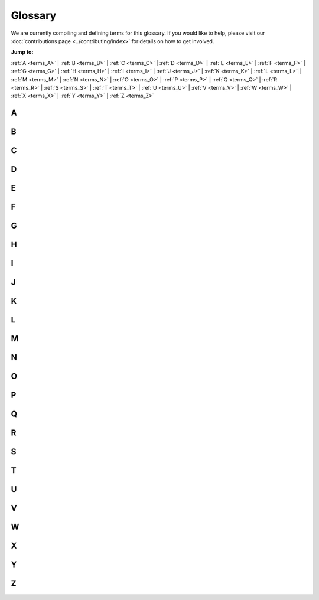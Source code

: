 .. _reference-glossary:

Glossary
========

We are currently compiling and defining terms for this glossary. If you would
like to help, please visit our :doc:`contributions page <../contributing/index>`
for details on how to get involved.


**Jump to:**

:ref:`A <terms_A>` | :ref:`B <terms_B>` | :ref:`C <terms_C>` | :ref:`D <terms_D>` | :ref:`E <terms_E>` | :ref:`F <terms_F>` | :ref:`G <terms_G>` | :ref:`H <terms_H>` | :ref:`I <terms_I>` | :ref:`J <terms_J>` | :ref:`K <terms_K>` | :ref:`L <terms_L>` | :ref:`M <terms_M>` | :ref:`N <terms_N>` | :ref:`O <terms_O>` | :ref:`P <terms_P>` | :ref:`Q <terms_Q>` | :ref:`R <terms_R>` | :ref:`S <terms_S>` | :ref:`T <terms_T>` | :ref:`U <terms_U>` | :ref:`V <terms_V>` | :ref:`W <terms_W>` | :ref:`X <terms_X>` | :ref:`Y <terms_Y>` | :ref:`Z <terms_Z>`


.. _terms_A:

A
-

.. glossary::

    ABI
        ABI stands for Application Binary Interface. An ABI is an interface that defines how two modules interact with each other at the machine code level. Most often, these modules are applications using external libraries. An ABI defines a low-level and hardware-dependent interface compared to an an Application Programming Interface (API), which is considered high-level and hardware-independent.

        See `ABI <https://wiki.ubuntu.com/KernelTeam/BuildSystem/ABI>`_ for more details.

        Related topic(s): :term:`API`.

    ACL
        ACL stands for Access Control List. An ACL is a list of access permissions that defines entities and their access rights to resources. ACLs can specify access with varying levels of granularity, ranging from full access to a resource, to permission for a specific operation.

        See `ACL <https://manpages.ubuntu.com/manpages/noble/man5/acl.5.html>`_ for more details.

        Related topic(s): Security, :term:`OpenLDAP`, and :term:`Kerberos`.

    ADSys
        ADSys is an Ubuntu-specific Active Directory client developed by Canonical. ADSys complements System Security Services Daemon (SSSD) by adding native Group Policy Object support, privilege management, and custom scripts execution.

        See `ADSys <https://documentation.ubuntu.com/adsys/en/stable/>`_ for more details.

        Related topic(s): :term:`Group Policy Object` and :term:`SSSD`.

    AES
        AES stands for Advanced Encryption Standard. An AES is a symmetric encryption algorithm designed to encrypt data securely into an unreadable format that can only be decrypted with the same key used for encryption.

        Related topic(s): Security.

    Alertmanager
        Alertmanager is an open-source monitoring system developed by the Prometheus project to monitor and handle alerts. It offers several key features, including *Grouping* to combine alerts, *Inhibition* to suppress certain alerts when others are already firing, and *Silencing* to temporarily mute specific alerts.

        See `Alertmanager <https://prometheus.io/docs/alerting/latest/alertmanager/>`_ for more details.

        Related topic(s): Observability and :term:`Prometheus`.

    ALUA
        ALUA stands for Asymmetric Logical Unit Access. It is a storage concept used in Small Computer System Interface (SCSI) environments, particularly in Multi-Path Input/Output (MPIO) setups for shared storage
        systems like Storage Area Networks (SANs). ALUA informs a system about which paths to a storage device are optimal and which are non-optimal, enabling it to make smarter decisions about accessing shared disks.

        Related topic(s): :term:`SCSI`, :term:`SAN`

    AMD
        AMD stands for Advanced Micro Devices and can refer to:

            * The (AMD) company: semiconductor company that designs computer components.
            * An AMD processor: a microprocessor designed and produced by the AMD company.
            * All Intel/AMD 64-bit processors: the term "amd64" is commonly used to refers to 64-bit processors due to the company's role in developing this architecture.

        Related topic(s): Networking.

    Ansible
        Ansible is an open-source IT automation tool developed by Red Hat. It offers several automation features, enabling developers and organizations to automate provisioning, configuration management, and application deployment.

        See `Ansible <https://docs.ansible.com/>`_ for more details.

        Related topic(s): Automation.

    Apache2
        A robust, open-source HTTP server software designed for the deployment and delivery of web-based applications and content. Functioning as a request-response service, Apache 2 processes HTTP requests from client applications, facilitating 
        the transmission of static and dynamic web resources. Characterized by its modular architecture, it supports a wide array of extensions, enabling customizable functionality including security protocols (e.g., SSL/TLS), server-side 
        scripting, and content management. Widely deployed in diverse server environments, Apache 2 is a foundational component of numerous web infrastructure stacks, underpinning a substantial portion of internet-accessible services.
        See `the Apache project documentation <https://httpd.apache.org/docs/2.4/>`_ for more details.

    API
        API stands for Application Programming Interface. It is a type of software interface that acts as a connection between different software programs, allowing them to communicate and exchange data. APIs exist on multiple layers of abstraction,
        from low-level APIs closest to system hardware to high-level web APIs that enable clients and remote servers to communicate.

        Related topic(s): REST and :term:`JSON`.

    AppArmor
        AppArmor stands for Application Armor. It is a Linux security module that provides mandatory access control (MAC) for programs. AppArmor restricts what applications can do, even when they are compromised. It enforces a set of security policies
        (called profiles) that define what files, capabilities, and system resources a given program is allowed to access.

        See `AppArmor <https://wiki.ubuntu.com/AppArmor>`_ for more details.

        Related topic(s): LSM and SELinux.

    Apport
        Apport is a debugging tool and crash reporting system used in Ubuntu and Debian-based Linux distributions. It can automatically detect crashes in programs and system services, collect detailed diagnostic data, generate crash reports,
        and prompt the user to send the report to developers via systems like Launchpad. Typically, it is disabled by default on production systems because it can expose sensitive information in logs, but is used during development or testing.

        See the `Apport Wiki Page <https://wiki.ubuntu.com/Apport>`_ for more details.

        Related topic(s): :term:`Systemd` and Launchpad.

    APT
        APT stands for Advanced Package Tool. It is a package management system used by Debian and Debian-based Linux distributions like Ubuntu. APT helps install, update, upgrade, and remove
        software packages from the command line.
        
        See the `APT user guide <https://help.ubuntu.com/lts/serverguide/apt.html>`_ for more details.

        Related topic(s): :term:`Snap` and :term:`dpkg`.

    armhf
        *Work in Progress*

    ARP
        *Work in Progress*

    ArrayBolt
        *Work in Progress*

    async
        *Work in Progress*

    Authenticator
        *Work in Progress*

    autocommit
        *Work in Progress*

    autodetect
        *Work in Progress*

    autoinstall
        *Work in Progress*

    autorid
        *Work in Progress*

    AWS
        *Work in Progress*

    AX
        *Work in Progress*

.. _terms_B:

B
-

.. glossary::

    backend
        *Work in Progress*

    Backports
        *Work in Progress*

    Backtrace
        *Work in Progress*

    BackupServer
        *Work in Progress*

    Bacula
        *Work in Progress*

    BDC
        *Work in Progress*

    bdev
        *Work in Progress*

    BindDN
        *Work in Progress*

    BMC
        *Work in Progress*

    bootable
        *Work in Progress*

    bootloader
        *Work in Progress*

    bootp
        *Work in Progress*

    bootstrap
        *Work in Progress*

    BSD
        *Work in Progress*

    btrfs
        *Work in Progress*

    bugfix
        *Work in Progress*

    Byobu
        *Work in Progress*

.. _terms_C:

C
-

.. glossary::

    CA
        *Work in Progress*

    CAC
        *Work in Progress*

    CARP
        *Work in Progress*

    CCID
        *Work in Progress*

    CDBs
        *Work in Progress*

    CentOS
        *Work in Progress*

    certmap
        *Work in Progress*

    certutil
        *Work in Progress*

    cfg
        *Work in Progress*

    CGI
        *Work in Progress*

    CGNAT
        *Work in Progress*

    cgroup
        *Work in Progress*

    CHACHA
        *Work in Progress*

    checksums
        *Work in Progress*

    checkzone
        *Work in Progress*

    chrony
        *Work in Progress*

    chroot
        *Work in Progress*

    CIDR
        *Work in Progress*

    CIFS
        *Work in Progress*

    cipherlist
        *Work in Progress*

    CipherString
        *Work in Progress*

    ciphersuites
        *Work in Progress*

    CIS
        *Work in Progress*

    CLARiiON
        *Work in Progress*

    cleartext
        *Work in Progress*

    CloudWatch
        *Work in Progress*

    ClusterLabs
        *Work in Progress*

    CLVM
        *Work in Progress*

    cLVMd
        *Work in Progress*

    cmd
        *Work in Progress*

    CMS
        *Work in Progress*

    CN
        *Work in Progress*

    codename
        *Work in Progress*

    colocation
        *Work in Progress*

    conffile
        *Work in Progress*

    config
        *Work in Progress*

    connectionless
        *Work in Progress*

    containerization
        *Work in Progress*

    corei
        *Work in Progress*

    coreutils
        *Work in Progress*

    corosync
        *Work in Progress*

    Corosync
        *Work in Progress*

    CPU
        *Work in Progress*

    CRL
        *Work in Progress*

    crmsh
        *Work in Progress*

    cron
        *Work in Progress*

    CronHowto
        *Work in Progress*

    crypto
        *Work in Progress*

    cryptographic
        *Work in Progress*

    CSR
        *Work in Progress*

    csync
        *Work in Progress*

    CTX
        *Work in Progress*

    CustomLog
        *Work in Progress*

    CVE
        *Work in Progress*

    CX
        *Work in Progress*

.. _terms_D:

D
-

.. glossary::

    DAC
        **Discretionary access control**:
        A form of access control where the owner of a resource can grant/revoke permissions to other users.

    daemonize
        The process of converting a program to run in the background as a service, independent of user sessions.

    DARPA
        **Defense Advanced Research Projects Agency**:
        A research and development agency of the United States Department of Defense responsible for the development of emerging technologies for use in the military.

    DASD
        **Direct Access Storage Device**:
        The term was coined by IBM to refer to a type of storage that allow random access to storage (hard-drives, optical discs, ...). It contrast with sequential access storage such as magnetic tape or punched card.

    Datagram
        In networking, a self contained, independent packet sent over a network. It can be routed from source to destination without relying on earlier or subsequent transfers.

    dblink
        **Database Link**:
        Connection between two databases (mainly Oracle and PostgreSQL), allowing one database to query data from the other.

    ddeb
        *Work in Progress*

    DDNS
        **Dynamic domain name system**:
        A service that automatically updates DNS records when the underlying IP address changes (aka, dynamic IP).

    debconf
        A configuration management system handling the configuration of software packages during installation or upgrades by prompting users for necessary settings and storing them for subsequent installations or updates.

    deduplication
        Process of removing duplicate copies of data in storage spaces. The redundant data is then replace with a reference to the original.

    denylist
        In cyber-security, a denylist is a list of entities (IP, domains, emails, ...), that are explicitly denied access to a system or service.

    DER
        **Distinguished Encoding Rules**:
        An standardised encoding format for data (mostly cryptographic certificates and keys) for transmission and storage.

    DGC
        **Distributed Garbage Collection**:
        A process used in distributed systems to manage memory across multiple interconnected computers allowing identification and reclaiming of unused memory accross nodes.

    DHCP
        **Dynamic Host Configuration Protocol**:
        A network protocol used to automatically assign network configuration details (IP, DNS, gateway, ...) to devices allowing for easy network management and connections within the network.

    DHCPD
        **Dynamic Host Configuration Protocol Daemon**:
        Server software responsible for assigning the network configuration via DHCP.

    DIT
        **Directory Information Tree**:
        In directory services (LDAP) it's a hierarchical tree-like structure used to organize and store information. 

    DKMS
        **Dynamic Kernel Module Support**:
        A framework used in Linux systems to automatically rebuild and install kernel modules when the kernel is updated.

    DMA
        **Direct Memory Access**:
        A technology that allows peripheral devices (hard drives, network cards, ...) to access the system's memory directly, bypassing the CPU and thus improving performance.

    DMAR
        **Direct Memory Access Remapping**:
        It is a technology used to control and secure Direct Memory Access (DMA) operations and ensures that devices can only access memory regions they are authorized to, helping to prevent unauthorized access, memory corruption, or security vulnerabilities. It is often used in virtualized environments to isolate devices between virtual machines (VMs) and the host system.

    dmesg
        A command in Linux systems that displays system logs related to hardware, drivers, and kernel events, such as system startup, device detection, and errors. It is commonly used for troubleshooting hardware issues and system diagnostics.

    DN
        **Distinguished Name**:
        In directory services (LDAP), it's a unique identifier used to represent an entry in a directory, such as a user or a group. It's often composed of sub-components like CN (Common Name), OU (Organisational Unit), DC (Domain Component).

    DNS
        **Domain Name System**:
        A system that translate human-readable domain names (canonical.com) to their IP addresses (185.125.190.20).

    dnsmasq
        A lightweight, open-source DNS (Domain Name System) and DHCP (Dynamic Host Configuration Protocol) server software.

    DNSSEC
        **Domain Name System Security Extensions**:
        DNSSEC is a set of security extensions to DNS which allow DNS data to be verified for authenticity and integrity.

    Docker
        One of the most popular containerization platforms, which allows developers to package applications - together with their dependencies - into lightweight containers. This provides a consistently reproducible environment for deploying applications.

    DocumentRoot
        A directive in web server configuration files that specifies the directory on the server where web files are stored (root location). 

    dpkg
        dpkg is a package manager for Debian-based systems. It can install, remove, and build packages, but unlike other package management systems, it cannot automatically download and install packages – or their dependencies.

    DRBD
        **Distributed Replicated Block Device**:
        A software-based storage solution for Linux that allows for the mirroring of block devices between multiple hosts. The replication is transparent to other applications on the host systems. Any block device hard disks, partitions, RAID devices, logical volumes, etc can be mirrored.

    DTLS
        **Datagram Transport Layer Security**:
        A protocol that provides security for datagram-based communication, such as UDP. It is designed to offer similar security features as TLS but adapted for the connectionless nature of datagram protocols.

.. _terms_E:

E
-

.. glossary::

    EAL
        **Environment Abstraction Layer**:
        A software layer that provides a standardised interface between an operating system and the underlying hardware. It abstracts hardware-specific details, allowing software to run on different hardware platforms without modification.

    ECKD
        **Extended Count Key Data**:
        A disk storage format used by IBM mainframe systems, it provides advanced features such as better error detection and correction, as well as enhanced management of data records.

    EFI
        **Extensible Firmware Interface**:
        A type of firmware interface designed to initialize hardware and load the operating system during the boot process of a computer. Replacement for the older BIOS and ancestor of the UEFI.

    ELinks
        A text-based web browser for Unix-like operating systems. It allows users to browse the web in a terminal making it ideal for environments without a graphical user interface.

    Engenio
        A company that developed and manufactured storage systems including SAN and NAS. Later acquired by LSI Corporation and then by Seagate Technology.

    EOL
        **End of life**:
        When a product, service, software is no longer supported or maintained.

    ERD
        **Enterprise Ready Drivers**:
        Drivers that are specifically designed and optimized for use in enterprise environments, where stability, performance, and reliability are critical.

    ESM
        **Expanded Security Maintenance**:
        A support offering provided by Ubuntu, to extend security updates and patches for older versions of the operating system after its standard support period has ended. 

    ESXi
        A bare-metal virtualization platform created by VMWare that enables multiple virtual machines to operate on a single physical server.

.. _terms_F:

F
-

.. glossary::

    failover
        In a Storage Area Network (SAN) environment, this occurs when data flows into an alternative I/O path because a cable, switch, or controller in the current path failed.
        It is a common feature in high availability environments and is handled (usually automatically) by multipathing software.

    fallbacks
        This is a manual or automatic switch to an alternative method, when the primary option fails or is less preferred.

    FastCGI
        Fast Common Gateway Interface (FastCGI) is an extension of the CGI protocol that starts a persistent FastCGI 
        application process, allowing it to handle multiple requests instead of starting a new process for each request like a traditional CGI does.

    FC
        Fiber Channel (FC) is a storage networking protocol used for low-latency communication between a storage device and a node in a Storage Area Network (SAN).

    FHS
        Filesystem Hierarchy Standard (FHS) is a standard that defines the directory structure and contents in Linux and Unix-like operating systems.

    FileSet
        A FileSet defines a group of directories that will be included when performing a backup job using :term:`Bacula`.

        Related topic(s): :term:`Storage <storages>`

    filesystem
        A filesystem defines how data is organized, stored, and accessed on a storage device.

        Related topic(s): :term:`Storage <storages>`

    Fluentd
        Fluentd is a data collection platform that gathers events from a container for later analysis on other platforms.

        Related topic(s): Observability, and Containers.

    FQDN
        A Fully Qualified Domain Name (FQDN) represents a complete name that specifies the exact location of a host within the :term:`DNS` hierarchy.

        Related topic(s): Networking, Web services, Security, Active directory integration, and :term:`OpenLDAP`.

    FreeIPA
        Free Identity, Policy, and Audit (FreeIPA) is an open-source security solution for Linux/Unix-like systems that stores 
        user identities in an :term:`LDAP` directory, manages a :term:`CA`, and enables authentication, policy enforcement, and 
        auditing through integrations with :term:`SSSD` and :term:`Kerberos`.
    
        Related topic(s): Security, and :term:`OpenLDAP`.

    freenode
        Freenode is an open-source Internet Relay Chat (IRC) platform used by open-source communities for real-time discussions. 

    frontend
        A frontend is a user-friendly interface for managing a complex system.

        - In firewall management, a frontend like `ufw` simplifies configuring `iptables`.
        - In QEMU/KVM graphics, a frontend is the virtual graphic adapter presented to the guest OS, allowing it to process and store graphical output in memory. The guest OS treats it like a GPU, while the host determines how to display the output using the :term:`backend`.
        - In :term:`LDAP`, the frontend is a unique database that defines global default settings, such as who the admin user is, who can access database entries, or the limit on the number of search results. These settings apply to all LDAP databases inside :term:`slapd`, unless overridden.

        Related topic(s): Virtualization and containers, Security, and :term:`OpenLDAP`.

    fsck
        File System Check (fsck) is a Linux/Unix-like system utility tool that checks for, and repairs, any filesystem errors.

        Related topic(s): :term:`Storage <storages>`

    FULLTEXT
 
        FULLTEXT is an index type that allows for fast indexing and searching large quantities of text. It takes a sentence, splits it into words, and links them to row IDs. When a search query for a word is made, MySQL 
        quickly looks up the row the word appear in, and retrieves all matching row IDs, rather than scanning the entire table. It can also find similar words using natural language processing.

        See `Full-Text Search Functions <https://dev.mysql.com/doc/refman/8.4/en/fulltext-search.html>`_ for more details.

        Related topic(s): Databases

    FW

        A firmware (FW) is a software that runs before an operating system (OS) boots.

        - When a QEMU microvm starts, the firmware initializes minimal virtual hardware like allocating RAM to the OS, etc. and then loads the Linux kernel into memory.

        - In a physical device, firmware configures :term:`PCIe` devices like GPUs or network cards.

        Related topic(s): Virtualisation, Networking, Virtualisation and containers, Graphics, and Server installation.

.. _terms_G:

G
-

.. glossary::

    gcplogs
        A logging driver that allows logs to be forwarded from a Docker container running in Google Cloud to the Google Cloud Logging service.
        
        Related topic(s): Containers, and Observability.

    gcrypt
        A cryptographic library that supports encryption, hashing, etc. for applications.

        Related topic(s): Cryptographic libraries

    GDB
        :term:`GNU` Debugger traces the current execution of a program, with the aim of identifying any issues.

        Related topic(s): Debugging

    gelf
        :term:`Graylog` Extended Log Format (GELF) is a logging driver that allow logs to be forwarded in :term:`JSON` format, but with extra unique fields. These logs are sent from a Docker container to a data collector platform like Graylog, :term:`Logstash`, and :term:`Fluentd`.

        Related topic(s): Containers, and Observability.

    GFS2
        A shared-disk :term:`filesystem` that allows multiple servers to access a single disk. It uses a locking system to ensure that no two servers modify the same data simultaneously, thus, preventing data corruption if one server fails. Additionally, fencing is used to isolate failed nodes, ensuring that their locks can be safely recovered.

        Related topic(s): High availability, and Storage.

    GiB 
        A gigabyte (GiB) is a unit of storage equal to 1024^3 bytes. It is commonly used to describe the size of a disk or Random Access Memory (RAM).

        Related topic(s): Storage

    GID
        A Group ID (GID) is an identifier for a collection of users. It helps administrators enforce system or file 
        access permissions on multiple users at once.

        Related topic(s): Active Directory integration, Containers, Kerberos, Multipath, OpenLDAP, Samba, Security, SSSD.

    gitolite
        Gitolite is a tool installed on a central server for managing git repositories and controlling access to them, all via the command line. The central server becomes a git server.

        Related topic(s): Backups and version control

    GKE
        Google Kubernetes Engine (GKE) is a managed Kubernetes service provided by Google cloud.

    GL
        GL (Graphics Library) is an :term:`API` for interacting with a graphics card, enabling it to perform better rendering.

        Related topic(s): Graphics

    GNU
        GNU's Not Unix (GNU) is an operating system containing several free software packages. It can be used in combination with the Linux kernel.

        Related topic(s): Active Directory integration, Cryptography, Debugging, High availability, Networking, Performance, Samba, Security, and Server installation.

    GnuTLS
        GNU's Not Unix Transport Layer Security (GnuTLS) is a GNU software package that secures data-in-transit by implementing the :term:`SSL`, :term:`TLS` and :term:`DTLS` protocol.

        Related topic(s): Cryptography, Web services, and OpenLDAP.

    GPG
        GNU Privacy Guard (GPG) is a GNU software package that secures data-at-rest before sending it to a recepient.

        Related topic(s): Managing software

    GPS
        Global Positioning System (GPS) is a collection of satellites that provides accurate time using radio signals from their atomic clocks. A GPS receiver 
        plugged into a computer can sync with these satellites and generate PPS signal, which delivers ultra-accurate time that applications can use as a time source.

        Related topic(s): Networking

    GPSD
        GPSD (GPS daemon) reads data from a GPS receiver and makes it available as a shared resource to multiple applications (e.g., :term:`Chrony`) to use for precise time synchronization.

        Related topic(s): Networking

    GPUs
        A Graphics Processing Unit (GPU) enhances graphics rendering for a computer and virtual machines running inside of it.

        Related topic(s): Graphics, and Virtualisation and containers.

    Graylog
        A data collector platform for storing, analysing, and interpreting logs. These logs are received from a :term:`gelf` logging driver in Docker.

        Related topic(s): Containers

    Group Policy Object
        A set of configuration rules used to manage and enforce security and system behaviours across users or computers within an Active Directory (AD) object.

        Related topic(s): Active Directory integration

    GSSAPI
        Generic Security Services Application Program Interface (GSSAPI) is a vendor agnostic API that uses an existing 
        communication protocol to establish a secure communication between applications. It does this securely by verifying user 
        credentials, ensuring that data being transmitted remains unchanged, preventing unauthorized access, and securely negotiating encryption keys.

        Related topic(s): Cryptography

    GTK
        GIMP Toolkit (GTK) is a library used to create :term:`graphical user interfaces (GUIs) <GUI>`. It provides a visual 
        interface for interacting with the Bacula Director when managing backup-related operations.

        Related topic(s): Graphics, and Backups and version control

    GUI
        Graphical User Interface (GUI) is a visual representation of operations within a computer. It is usually represented as icons rather than text only.

    GZIP
        GNU Zip is a :term:`GNU` software package used to reduce a files size of a backup.
        
        - When applied directly to files, it replaces the original file type with a ".gz" type.
        - When used in Bacula's :term:`FileSet`, it reduces the storage size of backed-up directories within Bacula's storage volumes.
        - When used to reduce the size of a folder, it works in combination with a tar tool which first combines multiple files into a single archive, before applying GZIP's size-reduction technique.

        Related topic(s): Backups and version control, and Security.

.. _terms_H:

H
-

.. glossary::

    HA
        High Availability (HA) is the process of ensuring that a system is always up. To achieve this, a redundant system is setup that either
        takes over when the main system is down or runs alongside the main system to load balance the workload.

        Related topic(s): High availability, and OpenLDAP.

    HBAs
        Host Bus Adapters (HBAs) are interface cards that connect a server to a storage device.

        Related topic(S): Device mapper multipathing and Server installation

    HMAC
        A Hash-based Message Authentication Code (HMAC) is a type of :term:`Message Authentication Code (MAC) <MAC>`.
        While a general MAC may use various techniques during combination, HMAC follows a structured way. When a message and its 
        HMAC are sent, the receiver verifies the integrity by computing the HMAC again - if the message is altered, the value will differ.

        Related topic(S): High availability, Kerberos, Cryptography, and Security.

    HMC
        Hardware Management Console (HMC) is used to manage IBM servers. It can handle tasks like configuring network settings, loading Ubuntu installation files and installing the OS.

        Related topic(S): Server installation

    hostgroup
        A group of backend web or database servers with similar configurations.

        Related topic(S): Observability

    hostname
        A hostname identifies a server using a word rather than an IP address. This makes it easier to remember.

    HOTP
        HMAC-based One-Time Password (HOTP) generates a one-time password by using the :term:`HMAC` algorithm in combination with a counter. When a client presents the OTP, the server compares it with OTPs generated within a specific counter window to find a match.

    hotplug
        The process of adding or removing a device (USB, disks, etc.) while a virtual machine is running.

    HPB
        Host Physical Bits (HPB) are appended to the name of an Ubuntu machine type. It signifies that a virtual machine will use the same number of bits the host CPU uses to point to physical memory.

    HPC
        High Performance Computing (HPC) is the use of multiple servers to improve the performance of a task.

    HSG
        *Work in Progress*

    HSV
        *Work in Progress*

    HTCP
        *Work in Progress*

    htm
        *Work in Progress*

    html
        *Work in Progress*

    http
        *Work in Progress*

    httpd
        *Work in Progress*

    https
        *Work in Progress*

    hugepage
        A huge page increases the page size on a host, and as a result, when virtual memory is allocated to an application, there are fewer page table entries required to map the virtual memory to physical memory. The page table entries are stored in Random Access Memory (RAM) and cached in the :term:`Translation Lookaside Buffer (TLB) <TLB>`.

    HWE
        *Work in Progress*

.. _terms_I:

I
-

.. glossary::

    ICAO
        *Work in Progress*

    ICMP
        *Work in Progress*

    ICP
        *Work in Progress*

    IDENT
        *Work in Progress*

    IDentifier
        *Work in Progress*

    idmap
        *Work in Progress*

    IMAP
        *Work in Progress*

    IncludesNOEXEC
        *Work in Progress*

    InetOrgPerson
        *Work in Progress*

    INI
        *Work in Progress*

    init
        *Work in Progress*

    initiatorname
        *Work in Progress*

    initrd
        *Work in Progress*

    InnoDB
        *Work in Progress*

    installserver
        *Work in Progress*

    integrations
        *Work in Progress*

    Interprocess
        *Work in Progress*

    io
        *Work in Progress*

    IOMMU
        *Work in Progress*

    IoT
        *Work in Progress*

    IP
        *Work in Progress*

    IPaddr
        *Work in Progress*

    IPC
        *Work in Progress*

    IPL
        *Work in Progress*

    IPMI
        *Work in Progress*

    ipmilan
        *Work in Progress*

    ipmitool
        *Work in Progress*

    IPP
        *Work in Progress*

    IPs
        *Work in Progress*

    IPSec
        *Work in Progress*

    iptables
        *Work in Progress*

    IPv
        *Work in Progress*

    IPvlan
        *Work in Progress*

    IPVS
        *Work in Progress*

    IQN
        *Work in Progress*

    irqbalance
        *Work in Progress*

    isc
        *Work in Progress*

    ISC's
        *Work in Progress*

    iSCSI
        *Work in Progress*

    iscsid
        *Work in Progress*

    iSCSILogicalUnit
        *Work in Progress*

    iSCSITarget
        *Work in Progress*

    ISO
        *Work in Progress*

    ISP
        *Work in Progress*

.. _terms_J:

J
-

.. glossary::

    jitter
        Jitter is the variation in delay or latency between when data packets are sent and when they are received over a network, causing irregular arrival times at the destination. This variation is often caused by network congestion, packet loss, poor hardware performance or differences in the path packets take. 

        Related topic(s): Networking.

    journald
        Journald, also known as systemd-journald, is a logging service developed by the systemd project as part of the systemd suite. It collects and stores log messages from various sources, including systemd services, kernel messages, system logs, and application logs. Journald stores logs in a binary format offering advantages, such as storage efficiency, searchability, and most especially structured logging. In containerized systems like Docker, it functions as a logging driver for containers. 

        See `manpage for journald.conf <https://manpages.ubuntu.com/manpages/noble/man5/journald.conf.5.html/>`_ for more information.
        See the `Docker journald documentation <https://docs.docker.com/engine/logging/drivers/journald/>`_ for details on using journald as a logging driver.

        Related topic(s): logging and :term:`Docker`.

    JSON
        **JavaScript Object Notation**:
        This is a text format that is completely language independent but uses conventions that are familiar with programmers of the C-family of languages, including C, C++, C#, Java, JavaScript, Perl, Python, and many others. Due to its simplicity, it is an ideal lightweight data interchange language.

        See `JSON <https://www.json.org/json-en.html/>`_ for more details.

.. _terms_K:

K
-

.. glossary::

    KDC
        *Work in Progress*

    kea
        *Work in Progress*

    keepalive
        *Work in Progress*

    Kerberos
        *Work in Progress*

    kex
        *Work in Progress*

    kexec
        *Work in Progress*

    keypair
        *Work in Progress*

    keyring
        *Work in Progress*

    keysalt
        *Work in Progress*

    keyservers
        *Work in Progress*

    keytab
        *Work in Progress*

    Keytool
        *Work in Progress*

    kraxel
        *Work in Progress*

    KVM
        *Work in Progress*

.. _terms_L:

L
-

.. glossary::

    LAN
        *Work in Progress*

    largemem
        *Work in Progress*

    LDAP
        *Work in Progress*

    ldapscripts
        *Work in Progress*

    LDAPv3
        *Work in Progress*

    LDIF
        *Work in Progress*

    lex
        *Work in Progress*

    lftp
        *Work in Progress*

    libvirt
        *Work in Progress*

    lifecycle
        *Work in Progress*

    lightervisor
        *Work in Progress*

    Lighttpd
        *Work in Progress*

    Livepatch
        *Work in Progress*

    livepatching
        *Work in Progress*

    LMA
        *Work in Progress*

    Loadbalancing
        *Work in Progress*

    LoadModule
        *Work in Progress*

    localhost
        *Work in Progress*

    LockFile
        *Work in Progress*

    Logentries
        *Work in Progress*

    Logfiles
        *Work in Progress*

    LogFormat
        *Work in Progress*

    LogLevel
        *Work in Progress*

    Logstash
        *Work in Progress*

    Logwatch
        *Work in Progress*

    lookaside
        *Work in Progress*

    lookup
        *Work in Progress*

    loopback
        *Work in Progress*

    LPAR
        *Work in Progress*

    LSI
        *Work in Progress*

    lspci
        *Work in Progress*

    LU
        *Work in Progress*

    LUA
        *Work in Progress*

    LUN
        *Work in Progress*

    LUs
        *Work in Progress*

    LV
        *Work in Progress*

    LVM
        *Work in Progress*

    lvmetad
        *Work in Progress*

    lvmlockd
        *Work in Progress*

    LXC
        *Work in Progress*

    LXD
        *Work in Progress*

.. _terms_M:

M
-

.. glossary::

    MAAS
        *Work in Progress*
    
    MAC
        A Message Authentication Code (MAC) verifies that a message hasn't been modified during transmission by combining a shared secret key between the sender and receiver, and a hash function.

    macvlan
        *Work in Progress*

    Maildir
        *Work in Progress*

    manpage
        *Work in Progress*

    maskable
        *Work in Progress*

    maxphysaddr
        *Work in Progress*

    mbox
        *Work in Progress*

    MCE
        *Work in Progress*

    MDA
        *Work in Progress*

    mdev
        *Work in Progress*

    metapackage
        *Work in Progress*

    METAR
        *Work in Progress*

    Metroclusters
        *Work in Progress*

    microk
        *Work in Progress*

    microservices
        *Work in Progress*

    MicroStack
        *Work in Progress*

    microVMs
        *Work in Progress*

    MOTD
        *Work in Progress*

    mountpoints
        *Work in Progress*

    MSA
        *Work in Progress*

    MTA
        *Work in Progress*

    MTR
        *Work in Progress*

    MTU
        *Work in Progress*

    MUA
        *Work in Progress*

    MUAs
        *Work in Progress*

    multicast
        *Work in Progress*

    Multipass
        *Work in Progress*

    Multipath
        *Work in Progress*

    Multiview
        *Work in Progress*

    Munin
        *Work in Progress*

    MySQL
        *Work in Progress*

.. _terms_N:

N
-

.. glossary::

    Nagios
        *Work in Progress*

    nameserver
        *Work in Progress*

    namespace
        *Work in Progress*

    NAS
        *Work in Progress*

    NAT
        *Work in Progress*

    NATed
        *Work in Progress*

    Navisys
        *Work in Progress*

    NetApp
        *Work in Progress*

    netbios
        *Work in Progress*

    Netboot
        *Work in Progress*

    Netfilter
        *Work in Progress*

    netlogon
        *Work in Progress*

    netmask
        *Work in Progress*

    Netplan
        *Work in Progress*

    networkd
        *Work in Progress*

    newsfeeds
        *Work in Progress*

    NFS
        *Work in Progress*

    NFSv
        *Work in Progress*

    NFV
        *Work in Progress*

    nginx
        *Work in Progress*

    NIC
        *Work in Progress*

    NIS
        *Work in Progress*

    NMI
        *Work in Progress*

    noanonymous
        *Work in Progress*

    nologin
        *Work in Progress*

    noplaintext
        *Work in Progress*

    notfound
        *Work in Progress*

    NRPE
        *Work in Progress*

    NSCQ
        *Work in Progress*

    NSS
        *Work in Progress*

    NTP
        *Work in Progress*

    NTS
        *Work in Progress*

    NUMA
        *Work in Progress*

    Numa
        *Work in Progress*

    Nvidia
        *Work in Progress*

    NVMe
        *Work in Progress*

    NVRAM
        *Work in Progress*

    NVSwitch
        *Work in Progress*

.. _terms_O:

O
-

.. glossary::

    OCF
        *Work in Progress*

    OCFS
        *Work in Progress*

    OCFS2
        *Work in Progress*

    OCI
        *Work in Progress*

    OCSP
        *Work in Progress*

    OpenLDAP
        *Work in Progress*

    opensc
        *Work in Progress*

    OpenSSH
        *Work in Progress*

    OpenSSL
        *Work in Progress*

    OpenStack
        *Work in Progress*

    OpenSUSE
        *Work in Progress*

    OpenVPN
        *Work in Progress*

    Open vSwitch
        *Work in Progress*

    OpenVZ
        *Work in Progress*

    OpenWRT
        *Work in Progress*

    OSA
        *Work in Progress*

    OSI
        *Work in Progress*

    ote
        *Work in Progress*

    OTP
        *Work in Progress*

    OverlayFS
        *Work in Progress*

    OVS
        *Work in Progress*

.. _terms_P:

P
-

.. glossary::

    PAM
        *Work in Progress*

    parm
        *Work in Progress*

    parmfile
        *Work in Progress*

    passcodes
        *Work in Progress*

    passthrough
        *Work in Progress*

    PATHs
        *Work in Progress*

    pb
        *Work in Progress*

    PCI
        *Work in Progress*

    PCIe
        *Work in Progress*

    pcs
        *Work in Progress*

    PDC
        *Work in Progress*

    PEM
        *Work in Progress*

    Petitboot
        *Work in Progress*

    PgSQL
        *Work in Progress*

    php
        *Work in Progress*

    phpMyAdmin
        *Work in Progress*

    PID
        *Work in Progress*

    PidFile
        *Work in Progress*

    pingable
        *Work in Progress*

    PIV
        *Work in Progress*

    PKCS
        *Work in Progress*

    PKI
        *Work in Progress*

    PKINIT
        *Work in Progress*

    pluggable
        *Work in Progress*

    PMD
        *Work in Progress*

    POSIX
        *Work in Progress*

    Postcopy
        *Work in Progress*

    Postfix
        *Work in Progress*

    Postgres
        *Work in Progress*

    PostScript
        *Work in Progress*

    PowerShell
        *Work in Progress*

    PPA
        *Work in Progress*

    ppc
        *Work in Progress*

    PPD
        *Work in Progress*

    Preboot
        *Work in Progress*

    preseed
        *Work in Progress*

    PreSharedKey
        *Work in Progress*

    PrivateKey
        *Work in Progress*

    procfs
        *Work in Progress*

    Prometheus
        *Work in Progress*

    proxied
        *Work in Progress*

    proxying
        *Work in Progress*

    PTP
        *Work in Progress*

    PTR
        *Work in Progress*

    pty
        *Work in Progress*

    PubkeyAuthentication
        *Work in Progress*

    PXE
        *Work in Progress*

    PXELINUX
        *Work in Progress*

.. _terms_Q:

Q
-

.. glossary::

    qa
        *Work in Progress*

    qdevice
        *Work in Progress*

    Qdevice
        *Work in Progress*

    QEMU
        *Work in Progress*

    qeth
        *Work in Progress*

    quickstart
        *Work in Progress*

.. _terms_R:

R
-

.. glossary::

    rangesize
        *Work in Progress*

    rclone
        *Work in Progress*

    RDAC
        *Work in Progress*

    RDBMS
        *Work in Progress*

    rdn
        *Work in Progress*

    RDN
        *Work in Progress*

    Redbook
        *Work in Progress*

    renderer
        *Work in Progress*

    REXX
        *Work in Progress*

    RFC
        *Work in Progress*

    rid
        *Work in Progress*

    RISC-V
        *Work in Progress*

    Rocks
        *Work in Progress*

    ROMs
        *Work in Progress*

    RootDN
        *Work in Progress*

    rootfs
        *Work in Progress*

    routable
        *Work in Progress*

    RSA
        *Work in Progress*

    rsnapshot
        *Work in Progress*

    rsync
        *Work in Progress*

    rsyslog
        *Work in Progress*

    RTC
        *Work in Progress*

    runtime
        *Work in Progress*

.. _terms_S:

S
-

.. glossary::

    SAN
        *Work in Progress*

    sandboxed
        *Work in Progress*

    SANLOCK
        *Work in Progress*

    SANs
        *Work in Progress*

    SANtricity
        *Work in Progress*

    SASL
        *Work in Progress*

    SBD
        *Work in Progress*

    sbin
        *Work in Progress*

    schemas
        *Work in Progress*

    SCP
        *Work in Progress*

    Scrollback
        *Work in Progress*

    SCSI
        *Work in Progress*

    SDN
        *Work in Progress*

    sdX
        *Work in Progress*

    seccomp
        *Work in Progress*

    SECLEVEL
        *Work in Progress*

    sendmail
        *Work in Progress*

    ServerAdmin
        *Work in Progress*

    ServerAlias
        *Work in Progress*

    ServerName
        *Work in Progress*

    SFTP
        *Work in Progress*

    sg
        *Work in Progress*

    SGI
        *Work in Progress*

    SHA
        *Work in Progress*

    shadowLastChange
        *Work in Progress*

    sharding
        *Work in Progress*

    ShareAlike
        *Work in Progress*

    SHell
        *Work in Progress*

    SHM
        *Work in Progress*

    Shorewall
        *Work in Progress*

    SIDs
        *Work in Progress*

    SIMD
        *Work in Progress*

    slapd
        *Work in Progress*

    slapo
        *Work in Progress*

    SLiRP
        *Work in Progress*

    smartcard
        *Work in Progress*

    SMB
        *Work in Progress*

    smbldap
        *Work in Progress*

    SMS
        *Work in Progress*

    SMTP
        *Work in Progress*

    SMTPS
        *Work in Progress*

    sn
        *Work in Progress*

    Snap
        *Work in Progress*

    snapd
        *Work in Progress*

    snapshot
        *Work in Progress*

    Snapstore
        *Work in Progress*

    SNMP
        *Work in Progress*

    SOA
        *Work in Progress*

    Solaris
        *Work in Progress*

    sos
        *Work in Progress*

    SPC
        *Work in Progress*

    Splunk
        *Work in Progress*

    SRU
        *Work in Progress*

    srv
        *Work in Progress*

    ss
        *Work in Progress*

    SSD
        *Work in Progress*

    SSH
        *Work in Progress*

    sshd
        *Work in Progress*

    sshkeygen
        *Work in Progress*

    SSI
        *Work in Progress*

    SSL
        *Work in Progress*

    SSLCertificateFile
        *Work in Progress*

    SSLCertificateKeyFile
        *Work in Progress*

    SSO
        *Work in Progress*

    sss
        *Work in Progress*

    SSSD
        *Work in Progress*

    StartTLS
        *Work in Progress*

    stateful
        *Work in Progress*

    STDIN
        *Work in Progress*

    STDOUT
        *Work in Progress*

    STK
        *Work in Progress*

    stonith
        *Work in Progress*

    storages
        *Work in Progress*

    su
        *Work in Progress*

    subcommand
        *Work in Progress*

    Subiquity
        *Work in Progress*

    subnet
        *Work in Progress*

    subnetwork
        *Work in Progress*

    substring
        *Work in Progress*

    subuid
        *Work in Progress*

    subvolume
        *Work in Progress*

    sudo
        *Work in Progress*

    superblock
        *Work in Progress*

    suxxif
        *Work in Progress*

    symlink
        *Work in Progress*

    SymLinksIfOwnerMatch
        *Work in Progress*

    syncprov
        *Work in Progress*

    syncrepl
        *Work in Progress*

    sysctls
        *Work in Progress*

    sysinfo
        *Work in Progress*

    syslog
        *Work in Progress*

    systemctl
        *Work in Progress*

    Systemd
        *Work in Progress*

.. _terms_T:

T
-

.. glossary::

    targetcli
        *Work in Progress*

    Tasksel
        *Work in Progress*

    TCP
        *Work in Progress*

    tdb
        *Work in Progress*

    Telegraf
        *Work in Progress*

    templated
        *Work in Progress*

    TFTP
        *Work in Progress*

    TGS
        *Work in Progress*

    TGT
        *Work in Progress*

    th
        *Work in Progress*

    thinpool
        *Work in Progress*

    timedatectl
        *Work in Progress*

    timesyncd
        *Work in Progress*

    TLB
        Translation Lookaside Buffer (TLB) is a CPU cache that stores recent page table entries. When the CPU translates a virtual address, it first checks the TLB. If the mapping is found, the translation is fast. If it's missing, the CPU retrieves the mapping from the page table in memory, which takes longer.

    TLS
        *Work in Progress*

    TLSv
        *Work in Progress*

    tmpfs
        *Work in Progress*

    tmux
        *Work in Progress*

    topologies
        *Work in Progress*

    TOTP
        *Work in Progress*

    traceback
        *Work in Progress*

    Traceroute
        *Work in Progress*

    triagers
        *Work in Progress*

    ttys
        *Work in Progress*

    tunable
        *Work in Progress*

    TuneD
        *Work in Progress*

    Tunnelblick
        *Work in Progress*

    TXT
        *Work in Progress*

.. _terms_U:

U
-

.. glossary::

    UDA
        *Work in Progress*

    udev
        *Work in Progress*

    UDP
        *Work in Progress*

    UEFI
        *Work in Progress*

    ufw
        *Work in Progress*

    UID
        *Work in Progress*

    UIDs
        *Work in Progress*

    UI
        *Work in Progress*

    umounts
        *Work in Progress*

    unassign
        *Work in Progress*

    uncomment
        *Work in Progress*

    unencrypted
        *Work in Progress*

    unicast
        *Work in Progress*

    Unix98
        *Work in Progress*

    unmount
        *Work in Progress*

    untrusted
        *Work in Progress*

    upgraders
        *Work in Progress*

    uptime
        *Work in Progress*

    URI
        *Work in Progress*

    useradd
        *Work in Progress*

    userid
        *Work in Progress*

    userland
        *Work in Progress*

    usermode
        *Work in Progress*

    userPassword
        *Work in Progress*

    userspace
        *Work in Progress*

    USN
        *Work in Progress*

    usr
        *Work in Progress*

    utils
        *Work in Progress*

    UUIDs
        *Work in Progress*

    UVTool
        *Work in Progress*

.. _terms_V:

V
-

.. glossary::

    Valgrind
        *Work in Progress*

    vCPUs
        *Work in Progress*

    VCS
        *Work in Progress*

    veth
        *Work in Progress*

    VFIO
        *Work in Progress*

    VFS
        *Work in Progress*

    VFs
        *Work in Progress*

    VG
        *Work in Progress*

    vGPU
        *Work in Progress*

    virsh
        *Work in Progress*

    VirtIO
        *Work in Progress*

    virtiofs
        *Work in Progress*

    VirtualHost
        *Work in Progress*

    virtual
        *Work in Progress*

    virtualization
        *Work in Progress*

    VLAN
        *Work in Progress*

    VM
        *Work in Progress*

    VMware
        *Work in Progress*

    VNC
        *Work in Progress*

    VNX
        *Work in Progress*

    VPN
        *Work in Progress*

    VRRP
        *Work in Progress*

    vserver
        *Work in Progress*

    vsftpd
        *Work in Progress*

.. _terms_W:

W
-

.. glossary::

    WAL
        *Work in Progress*

    WAN
        *Work in Progress*

    wbinfo
        *Work in Progress*

    WCCP
        *Work in Progress*

    weatherutility
        *Work in Progress*

    Webserver
        *Work in Progress*

    wg
        *Work in Progress*

    Wi
        *Work in Progress*

    winbind
        *Work in Progress*

    WireGuard
        *Work in Progress*

    WLAN
        *Work in Progress*

    Wordpress
        *Work in Progress*

    workgroup
        *Work in Progress*

    WSGI
        *Work in Progress*

    WWID
        *Work in Progress*

    wxWidgets
        *Work in Progress*

.. _terms_X:

X
-

.. glossary::

    Xen
        *Work in Progress*

    xhtml
        *Work in Progress*

    XLOG
        *Work in Progress*

    xml
        *Work in Progress*

.. _terms_Y:

Y
-

.. glossary::

    YAML
        *Work in Progress*

    Yubikey
        *Work in Progress*

.. _terms_Z:

Z
-

.. glossary::

    zFCP
        *Work in Progress*

    ZFS
        *Work in Progress*

    zpool
        *Work in Progress*

    Zytrax's
        *Work in Progress*
